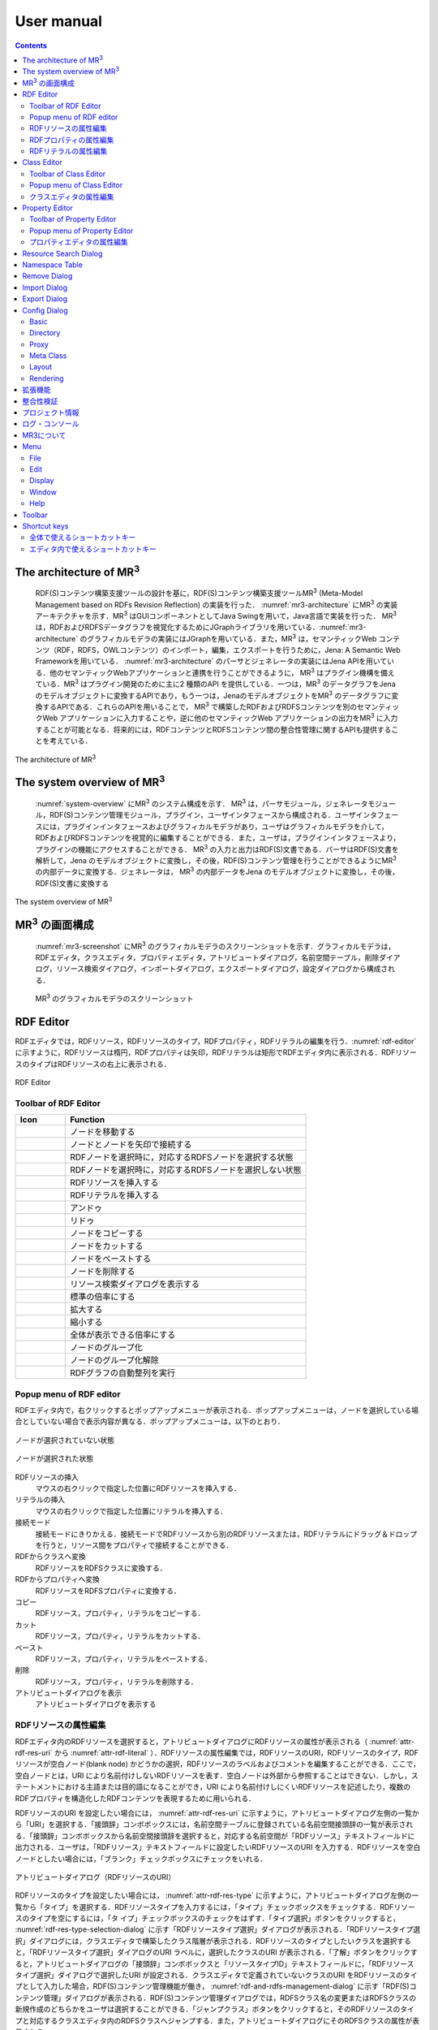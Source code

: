 User manual
========================

.. contents:: Contents
   :depth: 4

The architecture of MR\ :sup:`3` \
------------------------------------------
 RDF(S)コンテンツ構築支援ツールの設計を基に，RDF(S)コンテンツ構築支援ツールMR\ :sup:`3` \ (Meta-Model Management based on RDFs Revision Reflection) の実装を行った． :numref:`mr3-architecture` にMR\ :sup:`3` \の実装アーキテクチャを示す．MR\ :sup:`3` \はGUIコンポーネントとしてJava Swingを用いて，Java言語で実装を行った． MR\ :sup:`3` \は，RDFおよびRDFSデータグラフを視覚化するためにJGraphライブラリを用いている．:numref:`mr3-architecture` のグラフィカルモデラの実装にはJGraphを用いている．また，MR\ :sup:`3` \は，セマンティックWeb コンテンツ（RDF，RDFS，OWLコンテンツ）のインポート，編集，エクスポートを行うために，Jena: A Semantic Web Frameworkを用いている． :numref:`mr3-architecture`  のパーサとジェネレータの実装にはJena APIを用いている．他のセマンティックWebアプリケーションと連携を行うことができるように， MR\ :sup:`3` \はプラグイン機構を備えている．MR\ :sup:`3` \はプラグイン開発のために主に2 種類のAPI を提供している．一つは，MR\ :sup:`3` \のデータグラフをJenaのモデルオブジェクトに変換するAPIであり，もう一つは，JenaのモデルオブジェクトをMR\ :sup:`3` \のデータグラフに変換するAPIである．これらのAPIを用いることで， MR\ :sup:`3` \で構築したRDFおよびRDFSコンテンツを別のセマンティックWeb アプリケーションに入力することや，逆に他のセマンティックWeb アプリケーションの出力をMR\ :sup:`3` \に入力することが可能となる．将来的には，RDFコンテンツとRDFSコンテンツ間の整合性管理に関するAPIも提供することを考えている．

.. _mr3-architecture:

.. figure:: figures/implementation_architecture_of_mr3.png
   :scale: 100 %
   :alt: The architecture of MR\ :sup:`3` \
   :align: center

   The architecture of MR\ :sup:`3` \

The system overview of MR\ :sup:`3` \
----------------------------------------

 :numref:`system-overview` にMR\ :sup:`3` \のシステム構成を示す． MR\ :sup:`3` \は，パーサモジュール，ジェネレータモジュール，RDF(S)コンテンツ管理モジュール，プラグイン，ユーザインタフェースから構成される．ユーザインタフェースには，プラグインインタフェースおよびグラフィカルモデラがあり，ユーザはグラフィカルモデラを介して，RDFおよびRDFSコンテンツを視覚的に編集することができる．また，ユーザは，プラグインインタフェースより，プラグインの機能にアクセスすることができる． MR\ :sup:`3` \の入力と出力はRDF(S)文書である．パーサはRDF(S)文書を解析して，Jena のモデルオブジェクトに変換し，その後，RDF(S)コンテンツ管理を行うことができるようにMR\ :sup:`3` \の内部データに変換する．ジェネレータは， MR\ :sup:`3` \の内部データをJena のモデルオブジェクトに変換し，その後，RDF(S)文書に変換する

.. _system-overview:

.. figure:: figures/system_overview_of_mr3.png
   :scale: 100 %
   :alt: The system overview of MR\ :sup:`3` \
   :align: center

   The system overview of MR\ :sup:`3` \

MR\ :sup:`3` \の画面構成
------------------------

 :numref:`mr3-screenshot` にMR\ :sup:`3` \のグラフィカルモデラのスクリーンショットを示す．グラフィカルモデラは，RDFエディタ，クラスエディタ，プロパティエディタ，アトリビュートダイアログ，名前空間テーブル，削除ダイアログ，リソース検索ダイアログ，インポートダイアログ，エクスポートダイアログ，設定ダイアログから構成される．

 .. _mr3-screenshot:
 .. figure:: figures/screenshot_of_mr3.png
   :scale: 50 %
   :alt: MR\ :sup:`3` \のグラフィカルモデラのスクリーンショットs
   :align: center

   MR\ :sup:`3` \のグラフィカルモデラのスクリーンショット
   
   
.. index:: RDF Editor

RDF Editor
--------------
   
RDFエディタでは，RDFリソース，RDFリソースのタイプ，RDFプロパティ，RDFリテラルの編集を行う．:numref:`rdf-editor` に示すように，RDFリソースは楕円，RDFプロパティは矢印，RDFリテラルは矩形でRDFエディタ内に表示される．RDFリソースのタイプはRDFリソースの右上に表示される．

.. _rdf-editor:
.. figure:: figures/rdf_editor.png
   :scale: 40 %
   :alt: RDF Editor
   :align: center

   RDF Editor

Toolbar of RDF Editor
~~~~~~~~~~~~~~~~~~~~~~~

================================================== ===================================================================
        Icon                                          Function                                                             
================================================== ===================================================================
 .. figure:: figures/toolbar/move.gif               ノードを移動する                                           
 .. figure:: figures/toolbar/connect.gif            ノードとノードを矢印で接続する                                     
 .. figure:: figures/toolbar/link.png               RDFノードを選択時に，対応するRDFSノードを選択する状態
 .. figure:: figures/toolbar/link_break.png         RDFノードを選択時に，対応するRDFSノードを選択しない状態
 .. figure:: figures/toolbar/insert_resource.png    RDFリソースを挿入する      
 .. figure:: figures/toolbar/insert_literal.png     RDFリテラルを挿入する                           
 .. figure:: figures/toolbar/arrow_undo.png         アンドゥ
 .. figure:: figures/toolbar/arrow_redo.png         リドゥ
 .. figure:: figures/toolbar/copy.png               ノードをコピーする                                         
 .. figure:: figures/toolbar/cut.png                ノードをカットする                                         
 .. figure:: figures/toolbar/paste.png              ノードをペーストする                                        
 .. figure:: figures/toolbar/delete.png             ノードを削除する                                          
 .. figure:: figures/toolbar/find.png               リソース検索ダイアログを表示する                                  
 .. figure:: figures/toolbar/zoom100.gif            標準の倍率にする                                          
 .. figure:: figures/toolbar/zoom_in.png            拡大する                                              
 .. figure:: figures/toolbar/zoom_out.png           縮小する                                              
 .. figure:: figures/toolbar/zoom.png               全体が表示できる倍率にする                                     
 .. figure:: figures/toolbar/shape_group.png        ノードのグループ化
 .. figure:: figures/toolbar/shape_ungroup.png      ノードのグループ化解除
 .. figure:: figures/toolbar/layout_rdf_graph.png   RDFグラフの自動整列を実行
================================================== ===================================================================

Popup menu of RDF editor
~~~~~~~~~~~~~~~~~~~~~~~~~~~~~~~~~

RDFエディタ内で，右クリックするとポップアップメニューが表示される．ポップアップメニューは，ノードを選択している場合としていない場合で表示内容が異なる．ポップアップメニューは，以下のとおり．

.. figure:: figures/popup_menu_rdf_editor.png
   :scale: 60 %
   :alt: ノードが選択されていない状態
   :align: center

   ノードが選択されていない状態

.. figure:: figures/popup_menu_selected_rdf_editor.png
   :scale: 60 %
   :alt: ノードが選択された状態
   :align: center

   ノードが選択された状態

RDFリソースの挿入
    マウスの右クリックで指定した位置にRDFリソースを挿入する．
リテラルの挿入
    マウスの右クリックで指定した位置にリテラルを挿入する．
接続モード
    接続モードにきりかえる．接続モードでRDFリソースから別のRDFリソースまたは，RDFリテラルにドラッグ＆ドロップを行うと，リソース間をプロパティで接続することができる．
RDFからクラスへ変換
    RDFリソースをRDFSクラスに変換する．
RDFからプロパティへ変換
    RDFリソースをRDFSプロパティに変換する．
コピー
    RDFリソース，プロパティ，リテラルをコピーする．
カット
    RDFリソース，プロパティ，リテラルをカットする．
ペースト
    RDFリソース，プロパティ，リテラルをペーストする．
削除
    RDFリソース，プロパティ，リテラルを削除する．
アトリビュートダイアログを表示
    アトリビュートダイアログを表示する 

RDFリソースの属性編集
~~~~~~~~~~~~~~~~~~~~~

RDFエディタ内のRDFリソースを選択すると，アトリビュートダイアログにRDFリソースの属性が表示される（ :numref:`attr-rdf-res-uri` から :numref:`attr-rdf-literal` ）．RDFリソースの属性編集では，RDFリソースのURI，RDFリソースのタイプ，RDFリソースが空白ノード(blank node) かどうかの選択，RDFリソースのラベルおよびコメントを編集することができる．ここで，空白ノードとは，URI により名前付けしないRDFリソースを表す．空白ノードは外部から参照することはできない．しかし，ステートメントにおける主語または目的語になることができ，URI により名前付けしにくいRDFリソースを記述したり，複数のRDFプロパティを構造化したRDFコンテンツを表現するために用いられる．

RDFリソースのURI を設定したい場合には， :numref:`attr-rdf-res-uri` に示すように，アトリビュートダイアログ左側の一覧から「URI」を選択する．「接頭辞」コンボボックスには，名前空間テーブルに登録されている名前空間接頭辞の一覧が表示される．「接頭辞」コンボボックスから名前空間接頭辞を選択すると，対応する名前空間が「RDFリソース」テキストフィールドに出力される．ユーザは，「RDFリソース」テキストフィールドに設定したいRDFリソースのURI を入力する．RDFリソースを空白ノードとしたい場合には，「ブランク」チェックボックスにチェックをいれる．

.. _attr-rdf-res-uri:
.. figure:: figures/attribute_dialog_rdf_resource_uri.png
   :scale: 100 %
   :alt: アトリビュートダイアログ（RDFリソースのURI）
   :align: center

   アトリビュートダイアログ（RDFリソースのURI）


RDFリソースのタイプを設定したい場合には， :numref:`attr-rdf-res-type` に示すように，アトリビュートダイアログ左側の一覧から「タイプ」を選択する．RDFリソースタイプを入力するには，「タイプ」チェックボックスをチェックする．RDFリソースのタイプを空にするには，「タ
イプ」チェックボックスのチェックをはずす．「タイプ選択」ボタンをクリックすると， :numref:`rdf-res-type-selection-dialog` に示す「RDFリソースタイプ選択」ダイアログが表示される．「RDFリソースタイプ選択」ダイアログには，クラスエディタで構築したクラス階層が表示される．RDFリソースのタイプとしたいクラスを選択すると，「RDFリソースタイプ選択」ダイアログのURI ラベルに，選択したクラスのURI が表示される．「了解」ボタンをクリックすると，アトリビュートダイアログの「接頭辞」コンボボックスと「リソースタイプID」テキストフィールドに，「RDFリソースタイプ選択」ダイアログで選択したURI が設定される．クラスエディタで定義されていないクラスのURI をRDFリソースのタイプとして入力した場合，RDF(S)コンテンツ管理機能が働き， :numref:`rdf-and-rdfs-management-dialog` に示す「RDF(S)コンテンツ管理」ダイアログが表示される．RDF(S)コンテンツ管理ダイアログでは，RDFSクラス名の変更またはRDFSクラスの新規作成のどちらかをユーザは選択することができる．「ジャンプクラス」ボタンをクリックすると，そのRDFリソースのタイプと対応するクラスエディタ内のRDFSクラスへジャンプする．また，アトリビュートダイアログにそのRDFSクラスの属性が表示される．

.. _attr-rdf-res-type:
.. figure:: figures/attribute_dialog_rdf_resource_type.png
   :scale: 100 %
   :alt: アトリビュートダイアログ（RDFリソースのタイプ）
   :align: center

   アトリビュートダイアログ（RDFリソースのタイプ）

.. _rdf-res-type-selection-dialog:
.. figure:: figures/rdf_resource_type_selection_dialog.png
   :scale: 100 %
   :alt: RDFリソースタイプ選択ダイアログ
   :align: center

   RDFリソースタイプ選択ダイアログ

.. _rdf-and-rdfs-management-dialog:
.. figure:: figures/rdf_and_rdfs_management_dialog.png
   :scale: 100 %
   :alt: RDF(S)コンテンツ管理ダイアログ
   :align: center

   RDF(S)コンテンツ管理ダイアログ


RDFリソースに対して，rdfs:label プロパティを用いてRDFリソースのラベルを記述したい場合には， :numref:`attr-rdf-res-label` に示すように，アトリビュートダイアログ左側の一覧から「ラベル」を選択する．「言語」テキストフィールドに言語を，「ラベル」テキストフィールドにラベルを入力し，「追加」ボタンを押すと，アトリビュートダイアログ中央のテーブルに言語とラベルが追加される．テーブルの行を選択し，「削除」ボタンを押すと選択したラベルを削除することができる．

.. _attr-rdf-res-label:
.. figure:: figures/attribute_dialog_rdf_resource_label.png
   :scale: 100 %
   :alt: アトリビュートダイアログ（RDFリソースのラベル）
   :align: center

   アトリビュートダイアログ（RDFリソースのラベル）


RDFリソースに対して，rdfs:comment プロパティを用いてRDFリソースのコメントを記述したい場合には， :numref:`attr-rdf-res-comment` に示すように，アトリビュートダイアログ左側の一覧から「コメント」を選択する．「追加」ボタンを押すと，「コメント編集」ダイアログが表示される．「言語」テキストフィールドに言語を，「ラベル」テキストフィールドにラベルを入力し，「了解」ボタンを押すと，アトリビュートダイアログ中央のテーブルに言語とコメントが追加される．テーブルの行を選択し，「編集」ボタンを押すと「コメント編集」ダイアログが表示され，コメントを編集することができる．テーブルの行を選択し，「削除」ボタンを押すと選択したコメントを削除することができる．

.. _attr-rdf-res-comment:
.. figure:: figures/attribute_dialog_rdf_resource_comment.png
   :scale: 100 %
   :alt: アトリビュートダイアログ（RDFリソースのコメント）
   :align: center

   アトリビュートダイアログ（RDFリソースのコメント）


RDFプロパティの属性編集
~~~~~~~~~~~~~~~~~~~~~~~

RDFエディタ内のRDFプロパティを選択すると，アトリビュートダイアログにRDFプロパティの属性が表示される（ :numref:`attr-rdf-property` ）．RDFプロパティの属性編集では，RDFプロパティのURI を編集することができる．「コンテナ」チェックボックスにチェックをして，数値を入力するとrdf: 1…rdf: n プロパティの入力を行うことができる．「プロパティの接頭辞のみ表示」チェックボックスにチェックをいれると，プロパティエディタで定義されているプロパティがもつ名前空間URI に対応する名前空間接頭辞のみを「接頭辞」コンボボックスから選択可能となる．チェックをはずすと，名前空間テーブルに登録されているすべての接頭辞を選択可能となる．

.. _attr-rdf-property:
.. figure:: figures/attribute_dialog_rdf_property.png
   :scale: 100 %
   :alt: アトリビュートダイアログ（RDFプロパティ）
   :align: center

   アトリビュートダイアログ（RDFプロパティ）


プロパティエディタで定義されていないプロパティのURI を入力した場合，RDF(S)コンテンツ管理機能が働き， :numref:`rdf-and-rdfs-management-dialog` に示す「RDF(S)コンテンツ管理」ダイアログが表示される．RDF(S)コンテンツ管理ダイアログでは，RDFSプロパティ名の変更またはRDFSプロパティの新規作成のどちらかをユーザは選択することができる．プロパティエディタ内で定義されているプロパティの中で，名前空間接頭辞に対応する名前空間URI をもつプロパティのID が「プロパティID」リストに表示される．「プロパティ」ボタンをクリックすると，選択したRDFプロパティに対応するプロパティエディタ内のRDFSプロパティにジャンプし，アトリビュートダイアログにそのRDFSプロパティの属性が表示される．

RDFリテラルの属性編集
~~~~~~~~~~~~~~~~~~~~~
RDFエディタ内のRDFリテラルを選択すると，アトリビュートダイアログにRDFリテラルの属性が表示される（ :numref:`attr-rdf-literal` ）．RDFリテラルの編集では，リテラルの内容，言語属性（xml:lang 属性），データタイプの編集を行うことができる．「リテラル」テキストエリアには，リテラルの内容を入力する．「言語」テキストフィールドには，リテラルの記述言語を入力する．リテラルのデータタイプを設定したい場合には，「タイプ」チェックボックスにチェックを入れて，「タイプ」コンボボックスからデータタイプを選択することができる．リテラルのデータタイプを必要としない場合には，「タイプ」チェックボックスのチェックをはずす．言語とリテラルのタイプは排他的であり，どちらか一方しか設定することはできない

.. _attr-rdf-literal:
.. figure:: figures/attribute_dialog_rdf_literal.png
   :scale: 100 %
   :alt: アトリビュートダイアログ（RDFリテラル）
   :align: center

   アトリビュートダイアログ（RDFリテラル）


.. index:: Class Editor

Class Editor
--------------

クラスエディタでは，RDFSクラスの階層関係およびRDFSクラスの属性編集を行うことができる． :numref:`class-editor` にクラスエディタのスクリーンショットを示す

.. _class-editor:
.. figure:: figures/class_editor.png
   :scale: 60 %
   :alt: Class Editor
   :align: center
   
   Class Editor

Toolbar of Class Editor
~~~~~~~~~~~~~~~~~~~~~~~~~~

======================================================= ===================================================================
        Icon                                             Function                                                             
======================================================= ===================================================================
 .. figure:: figures/toolbar/move.gif                    ノードを移動する                                           
 .. figure:: figures/toolbar/connect.gif                 ノードとノードを矢印で接続する                                     
 .. figure:: figures/toolbar/insert_class.png            RDFSクラスを挿入する    
 .. figure:: figures/toolbar/arrow_undo.png              アンドゥ
 .. figure:: figures/toolbar/arrow_redo.png              リドゥ
 .. figure:: figures/toolbar/copy.png                    ノードをコピーする                                         
 .. figure:: figures/toolbar/cut.png                     ノードをカットする                                         
 .. figure:: figures/toolbar/paste.png                   ノードをペーストする                                        
 .. figure:: figures/toolbar/delete.png                  ノードを削除する                                          
 .. figure:: figures/toolbar/find.png                    リソース検索ダイアログを表示する                                  
 .. figure:: figures/toolbar/zoom100.gif                 標準の倍率にする                                          
 .. figure:: figures/toolbar/zoom_in.png                 拡大する                                              
 .. figure:: figures/toolbar/zoom_out.png                縮小する                                              
 .. figure:: figures/toolbar/zoom.png                    全体が表示できる倍率にする                                     
 .. figure:: figures/toolbar/shape_group.png             ノードのグループ化
 .. figure:: figures/toolbar/shape_ungroup.png           ノードのグループ化解除
 .. figure:: figures/toolbar/layout_class_graph.png      RDFSクラスグラフの自動整列を実行
======================================================= ===================================================================


Popup menu of Class Editor
~~~~~~~~~~~~~~~~~~~~~~~~~~~~~~~~~~~~

クラスエディタ内で，右クリックするとポップアップメニューが表示される．ポップアップメニューは，ノードを選択している場合としていない場合で表示内容が異なる．ポップアップメニューは，以下のとおり．

.. figure:: figures/popup_menu_class_editor.png
   :scale: 60 %
   :alt: ノードが選択されていない状態
   :align: center
   
   ノードが選択されていない状態
   
.. figure:: figures/popup_menu_selected_class_editor.png
   :scale: 60 %
   :alt: ノードが選択された状態
   :align: center
   
   ノードが選択された状態

クラスの挿入
    マウスの右クリックで指定した場所にクラスを挿入する．他のクラスを選択した状態でクラスの挿入を行うと，選択したクラスのサブクラスとして，新規クラスが挿入される．
接続モード
    接続モードに切り替える．下位クラスから上位クラスにドラッグ＆ドロップをすることで，上位・下位関係を定義できる．
クラスからRDFへ変換
    RDFSクラスからRDFリソースへ変換する．
クラスからプロパティへ変換
    RDFSクラスからRDFSプロパティへ変換する．
コピー
    クラスとクラス間の関係をコピーする．
カット
    クラスとクラス間の関係をカットする．
ペースト
    クラスとクラス間の関係をカットする．
削除
    クラスとクラス間の関係を削除する．
アトリビュートダイアログを表示
    アトリビュートダイアログを表示する．

クラスエディタの属性編集
~~~~~~~~~~~~~~~~~~~~~~~~
クラスエディタ内のRDFSクラスを選択すると，RDFSクラスの属性がアトリビュートダイアログに表示される（ :numref:`attr-class-basic` から :numref:`attr-class-upper-class` ）．アトリビュートダイアログ左側のリストから「基本」，「ラベル」，「コメント」，「インスタンス」，「上位クラス」項目を選択し，RDFSクラスの属性の編集を行う．「基本」では，リソースタイプおよびURI を編集することができる（ :numref:`attr-class-basic` ）．リソースタイプで選択できる項目は，「設定」ダイアログのクラスクラスリストから追加および削除を行うことができる．「ラベル」では，rdfs:label プロパティの編集を行うことができる．「コメント」では，rdfs:commentの編集を行うことができる．ラベルとコメントの編集方法は，RDFリソースと同様である．「インスタンス」には選択したRDFSクラスのインスタンスのリストが表示される（ :numref:`attr-class-instance` ）．リスト中の項目をクリックすると対応するRDFエディタ内のRDFリソースにジャンプし，そのRDFリソースの属性がアトリビュートダイアログに表示される．「上位クラス」には，選択したRDFSクラスの上位クラスのリストが表示される（ :numref:`attr-class-upper-class` ）．

.. _attr-class-basic:
.. figure:: figures/attribute_dialog_rdfs_class_basic.png
   :scale: 100 %
   :alt: アトリビュートダイアログ（RDFSクラスの基本）
   :align: center
   
   アトリビュートダイアログ（RDFSクラスの基本）
 
.. _attr-class-instance:
.. figure:: figures/attribute_dialog_rdfs_class_instance.png
   :scale: 100 %
   :alt: アトリビュートダイアログ（RDFSクラスのインスタンス）
   :align: center
   
   アトリビュートダイアログ（RDFSクラスのインスタンス）
  
.. _attr-class-upper-class:
.. figure:: figures/attribute_dialog_rdfs_class_upper_class.png
   :scale: 100 %
   :alt: アトリビュートダイアログ（RDFSクラスの上位クラス）
   :align: center
   
   アトリビュートダイアログ（RDFSクラスの上位クラス）


.. index:: プロパティエディタ


Property Editor
------------------

プロパティエディタでは，RDFS プロパティの階層関係およびRDFS プロパティの属性編集を行うことができる． :numref:`property-editor` にプロパティエディタのスクリーンショットを示す．

.. _property-editor:
.. figure:: figures/property_editor.png
   :scale: 60 %
   :alt: Property Editor
   :align: center
   
   Property Editor

Toolbar of Property Editor
~~~~~~~~~~~~~~~~~~~~~~~~~~~~~~

======================================================= ===================================================================
        Icon                                             Function                                                             
======================================================= ===================================================================
 .. figure:: figures/toolbar/move.gif                    ノードを移動する                                           
 .. figure:: figures/toolbar/connect.gif                 ノードとノードを矢印で接続する                                     
 .. figure:: figures/toolbar/insert_property.png         RDFSプロパティを挿入する    
 .. figure:: figures/toolbar/arrow_undo.png              アンドゥ
 .. figure:: figures/toolbar/arrow_redo.png              リドゥ
 .. figure:: figures/toolbar/copy.png                    ノードをコピーする                                         
 .. figure:: figures/toolbar/cut.png                     ノードをカットする                                         
 .. figure:: figures/toolbar/paste.png                   ノードをペーストする                                        
 .. figure:: figures/toolbar/delete.png                  ノードを削除する                                          
 .. figure:: figures/toolbar/find.png                    リソース検索ダイアログを表示する                                  
 .. figure:: figures/toolbar/zoom100.gif                 標準の倍率にする                                          
 .. figure:: figures/toolbar/zoom_in.png                 拡大する                                              
 .. figure:: figures/toolbar/zoom_out.png                縮小する                                              
 .. figure:: figures/toolbar/zoom.png                    全体が表示できる倍率にする                                     
 .. figure:: figures/toolbar/shape_group.png             ノードのグループ化
 .. figure:: figures/toolbar/shape_ungroup.png           ノードのグループ化解除
 .. figure:: figures/toolbar/layout_property_graph.png   RDFSプロパティグラフの自動整列を実行
======================================================= ===================================================================

Popup menu of Property Editor
~~~~~~~~~~~~~~~~~~~~~~~~~~~~~~~~~~~~~~~~

プロパティエディタ内で，右クリックするとポップアップメニューが表示される．ポップアップメニューは，ノードを選択している場合としていない場合で表示内容が異なる．ポップアップメニューは，以下のとおり．

.. figure:: figures/popup_menu_selected_property_editor.png
   :scale: 60 %
   :alt: ノードが選択されていない状態
   :align: center
   
   ノードが選択されていない状態
   
.. figure:: figures/popup_menu_selected_property_editor.png
   :scale: 60 %
   :alt: ノードが選択された状態
   :align: center
   
   ノードが選択された状態

プロパティの挿入
    マウスの右クリックで指定した場所にプロパティを挿入する．他のクラスを選択した状態でプロパティの挿入を行うと，選択したプロパティのサブプロパティとして，新規プロパティが挿入される．
接続モード
    接続モードに切り替える．下位プロパティから上位プロパティにドラッグ＆ドロップをすることで，上位・下位関係を定義できる．
プロパティからRDFへ変換
    RDFSプロパティからRDFリソースへ変換する．
プロパティからクラスへ変換
    RDFSプロパティからRDFSクラスへ変換する．
コピー
    プロパティとプロパティ間関係をコピーする．
カット
    プロパティとプロパティ間関係をカットする．
ペースト
    プロパティとプロパティ間関係をペーストする．
削除
    プロパティとプロパティ間関係を削除する．
アトリビュートダイアログを表示
    アトリビュートダイアログを表示する．

プロパティエディタの属性編集
~~~~~~~~~~~~~~~~~~~~~~~~~~~~
プロパティエディタ内のRDFS プロパティを選択すると，RDFS プロパティの属性がアトリビュートダイアログに表示される（ :numref:`attr-property-region` ， :numref:`attr-property-instance` ， :numref:`attr-property-upper-property` ）．アトリビュートダイアログ左側のリストには，「基本」，「ラベル」，「コメント」，「範囲」，「インスタンス」，「上位プロパティ」項目が表示される．「基本」，「ラベル」，「コメント」の編集項目はRDFSクラスと同様である．「基本」のリソースタイプは，「設定」ダイアログのプロパティクラスリストから追加および削除を行うことができる．「範囲」にはRDFS プロパティの定義域および値域をクラスエディタから選択できる（ :numref:`attr-property-region` ）．「インスタンス」には選択したRDFS プロパティを有するRDF リソースのリストが表示される（ :numref:`attr-property-instance` ）．リスト中の項目をクリックした際の動作は，RDFS クラスの場合と同様である．「上位プロパティ」には選択したRDFS プロパティの上位プロパティが表示される（ :numref:`attr-property-upper-property` ）．

.. _attr-property-region:
.. figure:: figures/attribute_dialog_rdfs_property_region.png
   :scale: 100 %
   :alt: アトリビュートダイアログ（RDFSプロパティの範囲）
   :align: center
   
   アトリビュートダイアログ（RDFSプロパティの範囲）
  
.. _attr-property-instance:
.. figure:: figures/attribute_dialog_rdfs_property_instance.png
   :scale: 100 %
   :alt: アトリビュートダイアログ（RDFSプロパティのインスタンス）
   :align: center
   
   アトリビュートダイアログ（RDFSプロパティのインスタンス）
  
.. _attr-property-upper-property:
.. figure:: figures/attribute_dialog_rdfs_property_upper_property.png
   :scale: 100 %
   :alt: アトリビュートダイアログ（RDFSプロパティの上位クラス）
   :align: center
   
   アトリビュートダイアログ（RDFSプロパティの上位クラス）


.. index:: リソース検索ダイアログ

Resource Search Dialog
--------------------------
 
 「リソース検索」ダイアログでは，RDF エディタ，クラスエディタ，プロパティエディタ内に定義されているRDF(S) 要素の検索を行うことができる． :numref:`resource-search-dialog` にリソース検索ダイアログを示す．「グラフタイプ」内の「RDF」，「クラス」，「プロパティ」チェックボックスのいずれか一つを選択し，検索範囲を設定する．「URI」テキストフィールドに検索したいURI を入力すると，「グラフタイプ」内で選択されたチェックボックスの検索範囲内でリソースを検索する．該当するリソース一覧が， :numref:`resource-search-dialog` 下部の「検索結果」リストに表示される．「検索結果」リストの項目を選択すると，選択したリソースを含むエディタ内のノードへジャンプし，アトリビュートダイアログにそのリソースの属性が表示される．「ラベル」と「コメント」テキストフィールドには，それぞれ，「rdfs:label」プロパティ値と「rdfs:comment」プロパティ値を対象に検索を行うことができる．表示方法は，「URI」テキストフィールドにおける検索と同様である．

 .. _resource-search-dialog:
 .. figure:: figures/resource_search_dialog.png
   :scale: 100 %
   :alt: Resource search dialog
   :align: center

   Resource search dialog
 
.. index:: Namespace Table

Namespace Table
-------------------
 
名前空間テーブルでは，名前空間URI を名前空間接頭辞に置換して表示するために，名前空間接頭辞と名前空間URI の管理を行う． :numref:`namespace-table` に名前空間テーブルのスクリーンショットを示す．「接頭辞」テキストフィールドに名前空間接頭辞を，「名前空間」テキストフィールドに名前空間URI を入力して，「追加」ボタンを押すと名前空間接頭辞と名前空間URI の対応がテーブルに追加される．対応を削除したい場合には，削除したいテーブルの行を選択し，「削除」ボタンを押す．「有効」チェックボックスをチェックすると，URI表示にしている場合に名前空間URI が名前空間接頭辞で置換される．

「有効」チェックボックスのチェックをはずすと名前空間接頭辞が名前空間URI に置換される．RDF(S) 要素のURI を入力する際に名前空間テーブルが参照される．RDF(S) 要素のURI を入力するためには，名前空間接頭辞とID（ローカル名）を入力する必要がある．名前空間テーブルに登録されている名前空間接頭辞をコンボボックスから選択することができる．入力したいURI の名前空間URI および，その名前空間接頭辞をあらかじめ名前空間テーブルに登録する必要がある．名前空間接頭辞を選択すると対応する名前空間URIが「名前空間」ラベルに表示される．

.. _namespace-table:
.. figure:: figures/namespace_table.png
   :scale: 100 %
   :alt: Namespace Table
   :align: center

   Namespace Table
 

.. index:: Remove Dialog

Remove Dialog
-----------------

削除対象のRDFSクラスを，RDFリソースのタイプまたはRDFプロパティの定義域または値域が参照している場合，そのRDFSクラスを削除すると整合性を保つことができない．RDFプロパティが削除対象のRDFSプロパティを参照している場合も同様である．これらの場合，RDF(S)コンテンツ管理機能によって， :numref:`remove-dialog` に示す「削除」ダイアログが表示される． :numref:`remove-dialog` 上部の「削除」リストには，削除対象のRDFSクラスのうち，削除すると整合性を保つことができないRDFSクラスまたはRDFSプロパティのリストが表示される． :numref:`remove-dialog` 下部の参照リスト内の「RDF」タブには，削除対象のRDFSクラスをタイプとして参照しているRDFリソースのリストまたは，削除対象のRDFSプロパティを参照しているRDFプロパティのリストが表示される．「プロパティ」タブには，定義域または値域として，削除対象のRDFSクラスを参照しているRDFSプロパティの一覧が表示される．参照リストの「削除」チェックボックスは，RDFSクラスまたは，RDFSプロパティの参照をやめるかどうかの決定に用いる．「削除」チェックボックスをチェックした状態で「適用」ボタンをクリックすると，削除対象のRDFSクラスまたはRDFSプロパティへの参照がたたれる．「削除」チェックボックスのチェックをはずした項目については，「適用」ボタンを押したときに整合性のチェックを行う．「全選択」ボタンは，すべての「削除」チェックボックスにチェックをつける．「全解除」ボタンは，すべての「削除」チェックボックスのチェックをはずす．「反転」ボタンは，現在チェックされているものとされていないものを反転する．「ジャンプ」ボタンは，選択したリソースへジャンプする．RDFリソースのタイプ，定義域，値域を変更したい場合は，ジャンプボタンで該当するリソースへジャンプして変更を行うことができる．

.. _remove-dialog:
.. figure:: figures/remove_dialog.png
   :scale: 100 %
   :alt: Remove Dialog
   :align: center

   Remove Dialog
 

.. index:: Import Dialog

Import Dialog
--------------------
 インポートダイアログでは，RDF/XML, N3, N-Triple, Turtle 形式で記述されたRDF(S)文書をMR\ :sup:`3` \にインポートすることができる． :numref:`import-dialog` にインポートダイアログのスクリーンショットを示す．また，以下ではインポートダイアログの各部分（ :numref:`import-dialog` 内の 1 から 13）について説明する．

 .. _import-dialog:
 .. figure:: figures/import_dialog.png
   :scale: 100 %
   :alt: Import Dialog
   :align: center

   Import Dialog
 
#. コンテナリスト
     RDF，N3, N-Triple，Turtle 形式で記述されたRDF(S) 文書が保存されたフォルダまたはURI のリストを表示する．
#. フォルダ追加
     「1. コンテナリスト」にフォルダを追加する．
#. URI 追加
     「1. コンテナリスト」にURI を追加する．    
#. 削除
     「1. コンテナリスト」内の選択したフォルダまたはURI を削除する．    
#. 構文
     インポートしたいRDF(S) 文書の構文(RDF/XML, N3, N-Triple, Turtle) を選択する．
#. データタイプ
     インポートしたい文書のタイプ(RDF, RDFS, OWL) を選択する．    
#. インポート方法
     編集中のRDF(S) コンテンツにインポートしたいRDF(S) 文書の内容をマージするか，または，編集中のRDF(S) コンテンツをインポートしたいRDF(S) 文書の内容に置換するかを選択する．    
#. 検索
     「検索」テキストフィールドに入力したキーワードによって，「9. インポートファイル」内に表示されているファイルを絞り込む．    
#. インポートファイル
     「1. コンテナリスト」内で選択されたフォルダ内のファイル一覧を表示する．    
#. 拡張子
    拡張子によって，「9. インポートファイル」内に表示されているファイルを絞り込む．
#. 再読み込み
    「1. コンテナリスト」で選択されているフォルダの内容を再読込し，最新のファイル一覧を「9. インポートファイル」に表示する．    
#. インポート
    設定した条件（構文，データタイプ，インポート方法，インポートファイル）でRDF(S) 文書をMR\ :sup:`3` \ にインポートする．    
#. 取消し
    インポートを中止し，インポートダイアログを閉じる．


.. index:: Export Dialog

Export Dialog
----------------------
エクスポートダイアログでは， MR\ :sup:`3` \ で構築したRDF(S) データグラフをRDF/XML, N3, N-Triple, Turtle 形式でRDF(S) 文書にエクスポートすることができる． :numref:`export-dialog` にエクスポートダイアログのスクリーンショットを示す．また，以下ではエクスポートダイアログの各部分（ :numref:`export-dialog` 内の1 から8）について説明する．

.. _export-dialog:

.. figure:: figures/export_dialog.png
   :scale: 100 %
   :alt:  Export Dialog
   :align: center

   Export Dialog

#. 構文
    RDF(S) 文書としてエクスポートしたい構文（RDF/XML，N-Triple，Turtle，N3 など）を選択する．
#. データタイプ
    各チェックボックスでチェックされたエディタ内のデータグラフをRDF(S) 文書にエクスポートする．（例：クラスとプロパティにチェックをつけた場合，クラスエディタとプロパティエディタ内のデータグラフをRDF(S) 文書にエクスポートする．）
#. オプション
    「Encode(UTF-8)」チェックボックスにチェックをいれた場合，エクスポート時にURI の規則を定めるRFC3986 に基づいて，各要素のURI 文字列に含まれる非予約文字データをURLエンコードする．「Selected」チェックボックスにチェックをいれた場合，範囲選択されているサブデータグラフをエクスポートする．「Abbrev」チェックボックスにチェックをいれた場合，省略表記方法でエクスポートする．「XMLbase」チェックボックスにチェックをいれると，XMLBase 宣言がRDF(S) 文書内に追加される．
#. ファイル
    設定した条件（構文，データタイプ，オプション）で，RDF(S) 文書にエクスポートする．
#. 画像
    「3. データタイプ」の「RDF」，「クラス」，「プロパティ」チェックボックスのうちどれか1 つを選択し，「画像」ボタンを押すと，選択されたエディタのデータグラフをpng 形式でファイルに保存することができる．
#. 再読み込み
    設定した条件で最新のデータグラフを「8. ソース表示」に表示する．
#. 取消し
    エクスポートを中止し，エクスポートダイアログを閉じる．
#. ソース表示
    エクスポートされるRDF(S) 文書の内容が表示される． 

    
.. index:: Config Dialog

Config Dialog
----------------

設定ダイアログでは，基本，ディレクトリ，プロキシ，メタクラス，レイアウト，レンダリングについて設定を行うことができる．

Basic
~~~~~~~~~

設定ダイアログの「基本」項目（ :numref:`config-basic` ）では，言語，UI 言語，出力エンコーディング，フォント，ベースURI，ログファイルの設定ができる．言語はラベル表示を行う際に優先して表示する言語を設定できる．UI 言語は，メニューなどに表示する言語を設定できる．言語は，ja（日本語），en（英語），zh（中国語）を選択できる．出力エンコーディングは，エクスポート時にRDF(S)文書を保存するファイルエンコーディングを設定する．フォントは，各エディタ内のノード内の文字列を表示する際のフォントを設定する．ベースURI には，エクスポート時の初期の名前空間URI を設定する．ログファイルには，MR\ :sup:`3` \使用中の各種ログを保存するファイルを設定する．

.. _config-basic:

.. figure:: figures/config_dialog_basic.png
   :scale: 100 %
   :alt: Config Dialog: Basic
   :align: center

   Config Dialog: Basic

Directory
~~~~~~~~~~~~

設定ダイアログの「ディレクトリ」項目（ :numref:`config-directory` ）では，作業ディレクトリ，プラグインディレクトリ，リソースディレクトリを設定ができる．作業ディレクトリには，インポートダイアログにおいて，RDF(S)文書を含むフォルダを選択する際に最初に開くフォルダを設定する．プラグインディレクトリには， MR\ :sup:`3` \のプラグインが保存されているフォルダを設定する．リソースディレクトリは， MR\ :sup:`3` \のプロパティファイル（メニューなどに表示する言語ごとの設定ファイル）が保存されているフォルダを設定する．

.. _config-directory:
.. figure:: figures/config_dialog_directory.png
   :scale: 100 %
   :alt: Config Dialog: Directory
   :align: center

   Config Dialog: Directory
   
Proxy
~~~~~~~~

設定ダイアログの「プロキシ」項目（ :numref:`config-proxy` ）では，プロキシサーバを利用している場合に，プロキシサーバのホスト名とポート番号の設定を行うことができる．インポートダイアログからURI を指定して，RDF(S)文書をインポートする場合に設定が必要となる場合がある．   

.. _config-proxy:
.. figure:: figures/config_dialog_proxy.png
   :scale: 100 %
   :alt: Config Dialog: Proxy
   :align: center

   Config Dialog: Proxy

Meta Class
~~~~~~~~~~~~~~

設定ダイアログの「メタクラス」項目（ :numref:`config-metaclass` ）では，「クラスクラス」および「プロパティクラス」の設定をすることができる．「クラスクラス」に設定したクラスをrdf:typeプロパティの値とするリソースを， MR\ :sup:`3` \はクラスとして認識し，クラスエディタにインポートすることができる．同様に，「プロパティクラス」に設定したクラスをrdf:type プロパティの値とするリソースを， MR\ :sup:`3` \はプロパティとして認識し，プロパティエディタにインポートすることができる．

初期状態では，「クラスクラス」にはrdfs:Class が設定されている．また，「プロパティクラス」には，rdf:Property が設定されている．owl:Class やowl:ObjectProperty をタイプとするリソースを，クラスまたはプロパティとしてMR\ :sup:`3` \にインポートしたい場合には， :numref:`config-metaclass` の「Class Class」タブまたは「Property Class」タブで設定を行う

.. _config-metaclass:
.. figure:: figures/config_dialog_metaclass.png
   :scale: 100 %
   :alt: Config Dialog; Meta Class
   :align: center

   Config Dialog: Meta Class

Layout
~~~~~~~~~~

設定ダイアログの「レイアウト」項目（ :numref:`config-layout` ）では，各エディタ内のデータグラフのレイアウト方法を設定する．

.. _config-layout:
.. figure:: figures/config_dialog_layout.png
   :scale: 100 %
   :alt: Config Dialog: Layout
   :align: center

   Config Dialog: Layout

Rendering
~~~~~~~~~~~~
設定ダイアログの「レンダリング」項目（ :numref:`config-rendering` ）では，RDFリソース，RDFリテラル，RDFSクラス，RDFSプロパティの各ノードの色や，ノード選択時の色，エディタウィンドウの背景職をカスタマイズすることができる．「ノードに色をつける」チェックボックスのチェックをはずすと，すべてのノードが無色となる．「アンチエイリアス」チェックボックスにチェックをいれると各ノードの縁が滑らかに表示される．

.. _config-rendering:
.. figure:: figures/config_dialog_rendering.png
   :scale: 100 %
   :alt: Config Dialog: Rendering
   :align: center

   Config Dialog: Rendering


拡張機能
---------
「ツール」メニューの「拡張機能」を選択すると，:numref:`plugin-dialog` に示すダイアログが表示される．
「拡張機能」には，設定ダイアログの「ディレクトリ」項目のプラグインディレクトリに指定したディレクトリに含まれる
jarファイルを読み込んで，プラグインリストを表示する．プラグインを選択すると，説明が画面下部に表示され，
「実行」ボタンを押すと，プラグインが実行される．プラグイン作成方法については，:doc:`plugin_development` 参照いただきたい．


.. _plugin-dialog:
.. figure:: figures/plugin_dialog.png
   :scale: 100 %
   :alt:  拡張機能
   :align: center

   拡張機能

整合性検証
-----------
「ツール」メニューの「整合性検証」を選択すると，:numref:`validator-dialog` に示すダイアログが表示される．
「整合性検証」では，Jenaの `org.apache.jena.reasoner.ValidityReport <https://jena.apache.org/documentation/javadoc/jena/org/apache/jena/reasoner/ValidityReport.html>`_ を利用し，リテラルのデータ型がプロパティの値域の定義に基いて定義されているかどうかなどを検証することができる．


.. _validator-dialog:
.. figure:: figures/validator_dialog.png
   :scale: 100 %
   :alt:  整合性検証
   :align: center

   整合性検証

プロジェクト情報
------------------
「ツール」メニューの「プロジェクト情報」を選択すると，:numref:`project-info-dialog` に示すダイアログが表示される．
「プロジェクト情報」には，現在のプロジェクト名，インポート時間，モデルのリソース数，モデルのリテラル数，モデルのステートメント数，
クラス数，プロパティ数，すべてのリソース数，すべてのリテラル数，すべてのステートメント数が表示される．

.. _project-info-dialog:
.. figure:: figures/project_info_dialog.png
   :scale: 100 %
   :alt: プロジェクト情報
   :align: center

   プロジェクト情報


ログ・コンソール
-----------------
「ツール」メニューの「ログ・コンソールを表示」を選択すると，:numref:`log-console` に示すダイアログが表示される．
ログ・コンソールには，標準出力と標準エラー出力への出力結果が確認できる．


.. _log-console:
.. figure:: figures/log_console.png
   :scale: 100 %
   :alt: ログ・コンソール
   :align: center

   ログ・コンソール

MR3について
-----------
「ヘルプ」メニューの「MR3について」を選択すると，:numref:`about-mr3` に示すダイアログが表示される．

.. _about-mr3:
.. figure:: figures/about_dialog.png
   :scale: 100 %
   :alt: MR3について
   :align: center

   MR3について


Menu
---------------

File
~~~~~~~~~~

ファイル->新規
    MR\ :sup:`3` \のプロジェクトを新規に開く．現在の作成中のプロジェクトは，保存するか破棄するかを選択する．
ファイル->開く
    MR\ :sup:`3` \のプロジェクトファイルを開く．
ファイル->保存
    MR\ :sup:`3` \のプロジェクトファイルを保存する．
ファイル->名前をつけて保存
    MR\ :sup:`3` \のプロジェクトファイルを別名で保存する．
ファイル->インポート
    インポートダイアログを表示．
ファイル->エクスポート
    エクスポートダイアログを表示．
ファイル->プラグイン
    プラグインのメニューが表示される．
ファイル->終了
    プログラムを終了する．

Edit
~~~~~~~~~
編集->検索
    リソース検索ダイアログを表示する．    

編集->選択->RDFエディタのノードをすべて選択
    　
編集->選択->クラスエディタのノードをすべて選択
     　   
編集->選択->プロパティエディタのノードをすべて選択
      　  
編集->設定
    設定ダイアログを表示し，各種設定を行う．

Display
~~~~~~~~

表示->URI表示
    各エディタのノード内に表示されるラベルを，URI形式で表示する．名前空間テーブルで接頭辞の表示を有効にしている場合，名前空間を接頭辞に置き換えて表示する．
表示->ID表示
    各エディタのノード内に表示されるラベルを，ID形式で表示する．
表示->ラベル表示
    各エディタのノード内に表示されるラベルを，rdfs:labelで定義されたラベルで表示する．rdfs:labelが定義されていない場合には，URI形式で表示する．
表示->リソースタイプの表示・非表示
    RDFリソースのタイプ（矩形）の表示・非表示を行う．
表示->ツールチップの表示・非表示
    ツールチップの表示・非表示を行う．
表示->グループ化・非グループ化
    RDFリソースとRDFリソースのタイプのグループ化・グループ化解除を行う．
表示->フォント設定
    エディタ上に表示される文字のフォントを変更．

Window
~~~~~~~~~~

ウィンドウ->RDFエディタオーバービューを表示
    RDFエディタの全体を表示する．表示されるウィンドウ内の赤色の四角をドラッグすることで，RDFエディタ内の移動を行うことができ る．また，四角の右下部分をドラッグして，四角の大きさを変更することにより，拡大・縮小を行うことができる．大きくすると拡大し，小さくすると縮小す る．
ウィンドウ->クラスエディタオーバービューを表示
    クラスエディタの全体を表示する．機能は，RDFエディタと同様．
ウィンドウ->プロパティエディタオーバービューを表示
    プロパティエディタの全体を表示する．機能は，RDFエディタと同様．
    
ウィンドウ->RDFエディタを前面に表示
        
ウィンドウ->クラスエディタを前面に表示
    
ウィンドウ->プロパティエディタを前面に表示
    
ウィンドウ->アトリビュートダイアログを前面に表示
    
ウィンドウ->名前空間テーブルを前面に表示
    
ウィンドウ->ソースダイアログを前面に表示
    
ウィンドウ->ログコンソールを表示
    MR\ :sup:`3` \の標準出力・標準エラー出力を表示するウィンドウを表示する．主にデバッグ用．
ウィンドウ->ウィンドウを再配置
    RDFエディタ，クラスエディタ，プロパティエディタを初期位置に戻す．

Help
~~~~~~~~~

ヘルプ->About MR\ :sup:`3` \
    MR\ :sup:`3` \のバージョン，HPのURL等を表示する．
 
 
Toolbar
------------------

================================================== ===================================================================
        アイコン                                      説明                                                             
================================================== ===================================================================
 .. figure:: figures/toolbar/new.png                MR\ :sup:`3` \のプロジェクトを新規に開く                             
 .. figure:: figures/toolbar/open.png               MR\ :sup:`3` \のプロジェクトファイルを開く．                          
 .. figure:: figures/toolbar/save.png               MR\ :sup:`3` \のプロジェクトファイルを保存する．                       
 .. figure:: figures/toolbar/saveas.png             MR\ :sup:`3` \のプロジェクトファイルを別名で保存する．                  
 .. figure:: figures/toolbar/import.png             インポートダイアログを表示する                                  
 .. figure:: figures/toolbar/export.png             エクスポートダイアログを表示する                                  
 .. figure:: figures/toolbar/find.png               リソース検索ダイアログを表示する                                  
 .. figure:: figures/toolbar/rdf_editor.png         RDFエディタを前面に表示する                                   
 .. figure:: figures/toolbar/class_editor.png       クラスエディタを前面に表示する                                   
 .. figure:: figures/toolbar/property_editor.png    プロパティエディタを前面に表示する                                 
 .. figure:: figures/toolbar/attr_dialog.png        アトリビュートダイアログを前面に表示する                              
 .. figure:: figures/toolbar/namespace_table.png    名前空間テーブルを前面に表示する                                  
 .. figure:: figures/toolbar/cpr.png                クラス，プロパティ，RDFエディタを表示する
 .. figure:: figures/toolbar/cr.png                 クラス，RDFエディタを表示する
 .. figure:: figures/toolbar/pr.png                 プロパティ，RDFエディタを表示する
 .. figure:: figures/toolbar/arrow_left.png         前を検索 
 .. figure:: figures/toolbar/arrow_right.png        次を検索
 .. figure:: figures/toolbar/accept.png             整合性を検証する 
 .. figure:: figures/toolbar/plugin.png             プラグイン管理ダイアログを表示する
 .. figure:: figures/toolbar/information.png        プロジェクトの情報を表示する 
 .. figure:: figures/toolbar/log_console.png        ログコンソールを表示する
 .. figure:: figures/toolbar/cog.png                設定ダイアログを表示する
 .. figure:: figures/toolbar/help.png               MR\ :sup:`3` \について表示する
================================================== ===================================================================

Shortcut keys
-------------------

全体で使えるショートカットキー
~~~~~~~~~~~~~~~~~~~~~~~~~~~~~~~~~~~~~~~~~~
Ctrl-N
    MR\ :sup:`3` \のプロジェクトを新規に開く．現在の作成中のプロジェクトは，保存するか破棄するかを選択する．
Ctrl-O
    MR\ :sup:`3` \のプロジェクトファイルを開く．
Ctrl-S
    MR\ :sup:`3` \のプロジェクトファイルを保存する．
Ctrl+Shift+S
    MR\ :sup:`3` \のプロジェクトファイルを別名で保存する．
Ctrl+Q
    メニューの終了のショートカット
Alt+R
    RDFエディタを前面に表示
Alt+C
    クラスエディタを前面に表示
Alt+P
    プロパティエディタを前面に表示
Alt+A
    アトリビュートダイアログを前面に表示
Alt+S
    ソースダイアログを前面に表示
Alt+N
    名前空間テーブルを前面に表示
Alt+F
    リソース検索ダイアログを前面に表示

エディタ内で使えるショートカットキー
~~~~~~~~~~~~~~~~~~~~~~~~~~~~~~~~~~~~~~~~~~~~~~~~~~~~~
Ctrl-A
    エディタ内のノードをすべて選択する
Delete
    エディタ内の選択されたノードを削除する
Ctrl-C
    エディタ内の選択されたノードをコピーする
Ctrl-X
    エディタ内の選択されたノードをカットする
Ctrl-V
    コピーまたは，カットされたノードをエディタにペーストする

